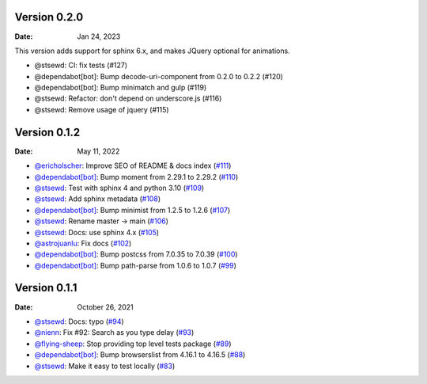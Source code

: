 Version 0.2.0
-------------

:Date: Jan 24, 2023

This version adds support for sphinx 6.x,
and makes JQuery optional for animations.

* @stsewd: CI: fix tests (#127)
* @dependabot[bot]: Bump decode-uri-component from 0.2.0 to 0.2.2 (#120)
* @dependabot[bot]: Bump minimatch and gulp (#119)
* @stsewd: Refactor: don't depend on underscore.js (#116)
* @stsewd: Remove usage of jquery (#115)

Version 0.1.2
-------------

:Date: May 11, 2022

* `@ericholscher <https://github.com/ericholscher>`__: Improve SEO of README & docs index (`#111 <https://github.com/readthedocs/readthedocs-sphinx-search/pull/111>`__)
* `@dependabot[bot] <https://github.com/dependabot[bot]>`__: Bump moment from 2.29.1 to 2.29.2 (`#110 <https://github.com/readthedocs/readthedocs-sphinx-search/pull/110>`__)
* `@stsewd <https://github.com/stsewd>`__: Test with sphinx 4 and python 3.10 (`#109 <https://github.com/readthedocs/readthedocs-sphinx-search/pull/109>`__)
* `@stsewd <https://github.com/stsewd>`__: Add sphinx metadata (`#108 <https://github.com/readthedocs/readthedocs-sphinx-search/pull/108>`__)
* `@dependabot[bot] <https://github.com/dependabot[bot]>`__: Bump minimist from 1.2.5 to 1.2.6 (`#107 <https://github.com/readthedocs/readthedocs-sphinx-search/pull/107>`__)
* `@stsewd <https://github.com/stsewd>`__: Rename master -> main (`#106 <https://github.com/readthedocs/readthedocs-sphinx-search/pull/106>`__)
* `@stsewd <https://github.com/stsewd>`__: Docs: use sphinx 4.x (`#105 <https://github.com/readthedocs/readthedocs-sphinx-search/pull/105>`__)
* `@astrojuanlu <https://github.com/astrojuanlu>`__: Fix docs (`#102 <https://github.com/readthedocs/readthedocs-sphinx-search/pull/102>`__)
* `@dependabot[bot] <https://github.com/dependabot[bot]>`__: Bump postcss from 7.0.35 to 7.0.39 (`#100 <https://github.com/readthedocs/readthedocs-sphinx-search/pull/100>`__)
* `@dependabot[bot] <https://github.com/dependabot[bot]>`__: Bump path-parse from 1.0.6 to 1.0.7 (`#99 <https://github.com/readthedocs/readthedocs-sphinx-search/pull/99>`__)

Version 0.1.1
-------------

:Date: October 26, 2021

* `@stsewd <https://github.com/stsewd>`__: Docs: typo (`#94 <https://github.com/readthedocs/readthedocs-sphinx-search/pull/94>`__)
* `@nienn <https://github.com/nienn>`__: Fix #92: Search as you type delay (`#93 <https://github.com/readthedocs/readthedocs-sphinx-search/pull/93>`__)
* `@flying-sheep <https://github.com/flying-sheep>`__: Stop providing top level tests package (`#89 <https://github.com/readthedocs/readthedocs-sphinx-search/pull/89>`__)
* `@dependabot[bot] <https://github.com/dependabot[bot]>`__: Bump browserslist from 4.16.1 to 4.16.5 (`#88 <https://github.com/readthedocs/readthedocs-sphinx-search/pull/88>`__)
* `@stsewd <https://github.com/stsewd>`__: Make it easy to test locally (`#83 <https://github.com/readthedocs/readthedocs-sphinx-search/pull/83>`__)
